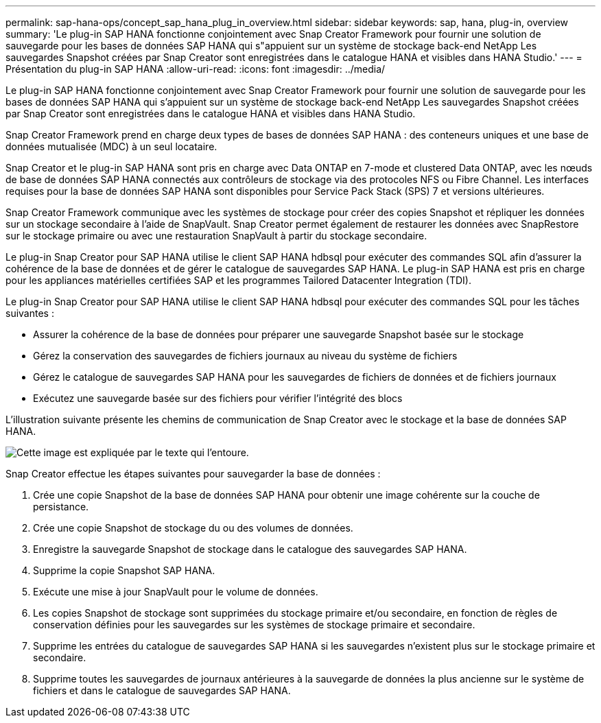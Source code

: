---
permalink: sap-hana-ops/concept_sap_hana_plug_in_overview.html 
sidebar: sidebar 
keywords: sap, hana, plug-in, overview 
summary: 'Le plug-in SAP HANA fonctionne conjointement avec Snap Creator Framework pour fournir une solution de sauvegarde pour les bases de données SAP HANA qui s"appuient sur un système de stockage back-end NetApp Les sauvegardes Snapshot créées par Snap Creator sont enregistrées dans le catalogue HANA et visibles dans HANA Studio.' 
---
= Présentation du plug-in SAP HANA
:allow-uri-read: 
:icons: font
:imagesdir: ../media/


[role="lead"]
Le plug-in SAP HANA fonctionne conjointement avec Snap Creator Framework pour fournir une solution de sauvegarde pour les bases de données SAP HANA qui s'appuient sur un système de stockage back-end NetApp Les sauvegardes Snapshot créées par Snap Creator sont enregistrées dans le catalogue HANA et visibles dans HANA Studio.

Snap Creator Framework prend en charge deux types de bases de données SAP HANA : des conteneurs uniques et une base de données mutualisée (MDC) à un seul locataire.

Snap Creator et le plug-in SAP HANA sont pris en charge avec Data ONTAP en 7-mode et clustered Data ONTAP, avec les nœuds de base de données SAP HANA connectés aux contrôleurs de stockage via des protocoles NFS ou Fibre Channel. Les interfaces requises pour la base de données SAP HANA sont disponibles pour Service Pack Stack (SPS) 7 et versions ultérieures.

Snap Creator Framework communique avec les systèmes de stockage pour créer des copies Snapshot et répliquer les données sur un stockage secondaire à l'aide de SnapVault. Snap Creator permet également de restaurer les données avec SnapRestore sur le stockage primaire ou avec une restauration SnapVault à partir du stockage secondaire.

Le plug-in Snap Creator pour SAP HANA utilise le client SAP HANA hdbsql pour exécuter des commandes SQL afin d'assurer la cohérence de la base de données et de gérer le catalogue de sauvegardes SAP HANA. Le plug-in SAP HANA est pris en charge pour les appliances matérielles certifiées SAP et les programmes Tailored Datacenter Integration (TDI).

Le plug-in Snap Creator pour SAP HANA utilise le client SAP HANA hdbsql pour exécuter des commandes SQL pour les tâches suivantes :

* Assurer la cohérence de la base de données pour préparer une sauvegarde Snapshot basée sur le stockage
* Gérez la conservation des sauvegardes de fichiers journaux au niveau du système de fichiers
* Gérez le catalogue de sauvegardes SAP HANA pour les sauvegardes de fichiers de données et de fichiers journaux
* Exécutez une sauvegarde basée sur des fichiers pour vérifier l'intégrité des blocs


L'illustration suivante présente les chemins de communication de Snap Creator avec le stockage et la base de données SAP HANA.

image::../media/sap_hana_overview_of_communication_path.gif[Cette image est expliquée par le texte qui l'entoure.]

Snap Creator effectue les étapes suivantes pour sauvegarder la base de données :

. Crée une copie Snapshot de la base de données SAP HANA pour obtenir une image cohérente sur la couche de persistance.
. Crée une copie Snapshot de stockage du ou des volumes de données.
. Enregistre la sauvegarde Snapshot de stockage dans le catalogue des sauvegardes SAP HANA.
. Supprime la copie Snapshot SAP HANA.
. Exécute une mise à jour SnapVault pour le volume de données.
. Les copies Snapshot de stockage sont supprimées du stockage primaire et/ou secondaire, en fonction de règles de conservation définies pour les sauvegardes sur les systèmes de stockage primaire et secondaire.
. Supprime les entrées du catalogue de sauvegardes SAP HANA si les sauvegardes n'existent plus sur le stockage primaire et secondaire.
. Supprime toutes les sauvegardes de journaux antérieures à la sauvegarde de données la plus ancienne sur le système de fichiers et dans le catalogue de sauvegardes SAP HANA.

